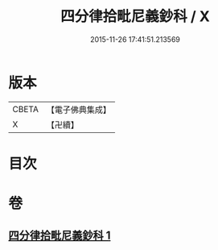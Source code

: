 #+TITLE: 四分律拾毗尼義鈔科 / X
#+DATE: 2015-11-26 17:41:51.213569
* 版本
 |     CBETA|【電子佛典集成】|
 |         X|【卍續】    |

* 目次
* 卷
** [[file:KR6k0175_001.txt][四分律拾毗尼義鈔科 1]]
